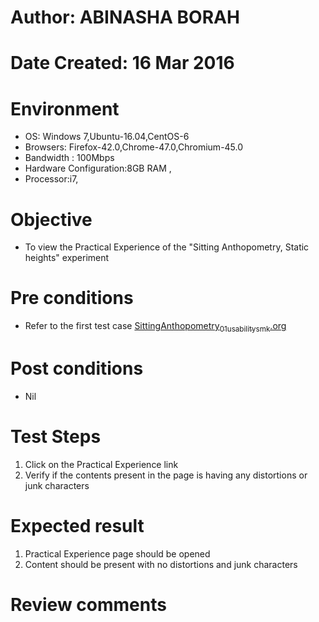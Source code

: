 * Author: ABINASHA BORAH
* Date Created: 16 Mar 2016
* Environment
  - OS: Windows 7,Ubuntu-16.04,CentOS-6
  - Browsers: Firefox-42.0,Chrome-47.0,Chromium-45.0
  - Bandwidth : 100Mbps
  - Hardware Configuration:8GB RAM , 
  - Processor:i7,

* Objective
  - To view the Practical Experience of the "Sitting Anthopometry, Static heights" experiment

* Pre conditions
  - Refer to the first test case [[https://github.com/Virtual-Labs/ergonomics-iitg/blob/master/test-cases/integration_test-cases/Sitting%20Anthopometry/SittingAnthopometry_01_usability_smk.org][SittingAnthopometry_01_usability_smk.org]]
* Post conditions
   - Nil
* Test Steps
  1. Click on the Practical Experience link
  2. Verify if the contents present in the page is having any distortions or junk characters

* Expected result
  1. Practical Experience page should be opened
  2. Content should be present with no distortions and junk characters	

* Review comments
